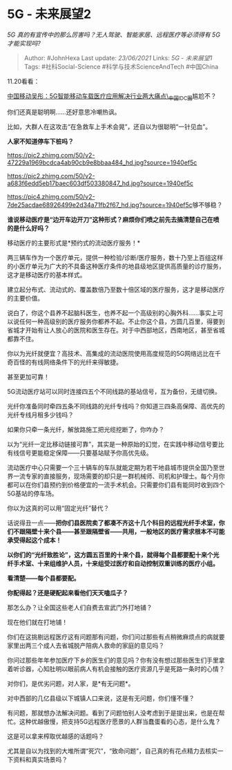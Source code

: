* 5G - 未来展望2
  :PROPERTIES:
  :CUSTOM_ID: g---未来展望2
  :END:

/5G 真的有宣传中的那么厉害吗？无人驾驶、智能家居、远程医疗等必须得有 5G
才能实现吗?/

#+BEGIN_QUOTE
  Author: #JohnHexa Last update: /23/06/2021/ Links: [[5G - 未来展望1]]
  Tags: #社科Social-Science #科学与技术ScienceAndTech #中国China
#+END_QUOTE

11.20看看：

[[https://link.zhihu.com/?target=http%3A//app.idcquan.com/mobile.php%3Fcontentid%3D146162][中国移动吴彤：5G智能移动车载医疗应用解决行业两大痛点\_中国IDC圈]]尴尬不？

你们还真是聪明啊......还好意思冷嘲热讽。

比如，大群人在这攻击“在急救车上手术会晃”，还自以为很聪明“一针见血”。

*人家不知道停车下桩吗？*

[[https://pic2.zhimg.com/50/v2-47229a1969bcdca4ab90cb9e8bbaa484_hd.jpg?source=1940ef5c]]

[[https://pic2.zhimg.com/50/v2-a683f6edd5eb17baec603df503380847_hd.jpg?source=1940ef5c]]

[[https://pic4.zhimg.com/50/v2-7de25acdae68926499e2d34a71fb2f67_hd.jpg?source=1940ef5c]]够不够稳？

*谁说移动医疗是“边开车边开刀”这种形式？麻烦你们喷之前先去搞清楚自己在喷的是什么好吗？*

移动医疗的主要形式是*预约式的流动医疗服务！*

两三辆车作为一个医疗单元，提供一种检验/诊断/医疗服务，数十乃至上百组这样的小医疗单元为广大的不具备这种医疗条件的地县级地区提供高质量的诊疗服务，这才是移动医疗的基本样式。

建立起分布式、流动式的、覆盖数倍乃至数十倍区域的医疗服务，这才是移动医疗的主要价值。

说白了，你这个县养不起脑科医生，也养不起一个高级别的心胸外科......事实上可以说任何一种高级别的医疗服务你都养不起。不止你这个县，方圆几百里，得要到省城才开始有让人放心的医院和医生存在。对于中西部地区，西南地区，甚至省城都靠不住。

你以为光纤就便宜？高技术、高集成的流动医院使用高度规范的5G网络远比在千奇百怪的有线网络条件下的光纤来得敏捷。

甚至更加可靠！

5G流动医疗站可以同时连接四五个不同线路的基站信号，互为备份，无缝切换。

光纤你准备同时牵四五条不同线路的光纤专线吗？你知道三四条高保障、高优先的光纤专线月租多少钱吗？

如果你只牵一条光纤，解放路施工把光缆挖断了，你咋办？

以为“光纤一定比移动链接可靠”，其实是一种原始的幻觉，在实践中移动信号要比有线信号更能稳定保障------只要基站赋予你高优先级。

流动医疗中心只需要一个三十辆车的车队就能定期为若干地县城市提供全国乃至世界一流专家的直接服务，现场需要的却只是一群机械师、司机和护理士。每个月你都可以在你们县预约到价格便宜的一流手术机会。只需要你们县有能同时收到四个5G基站的停车场。

你以为这真的可以用“固定光纤”替代？

话说得丑一点------*把你们县医院卖了都凑不齐这十几个科目的远程光纤手术室，你们不跟隔壁十来个县------甚至跟隔壁省------共用，一般地区的医疗需求根本不可能承受得起这个成本！*

*以你们的“光纤致胜论”，这方圆五百里的十来个县，就得每个县都要配十来个光纤手术室、十来组维护人员，十来组受过医疗和自动控制双重训练的医疗小组。*

*看清楚------每个县都要配。*

*你配得起？还是硬配起来看他们天天嗑瓜子？*

那怎么办？让全国这些老人们自费去宣武门外打地铺？

现在他们就在打地铺！

你们在这挑剔远程医疗这有问题那有问题，你们问过那些有点稍微麻烦点的病就要家里出两三个成人去省城脱产陪病人救命的家庭的意见吗？

你问过那些年年参加医疗下乡的医生们的意见吗？你有没有想过那些医生们手里拿着听诊器，心知肚明以眼前病人有机会接触的医疗资源几乎是死路一条时的心情？

对你们，是优劣问题，对人家，是*有无问题*。

对中西部的几亿县级以下城镇人口来说，这是有无问题，你们懂不懂？

有问题，那就想办法解决问题。看到了问题怕别人没考虑到于是提出来，也是在帮忙。这种优越傲慢，把支持5G远程医疗愿景的人群当蠢蛋看的心态，是什么鬼？

这是可以拿来榨取优越感的话题吗？

尤其是自以为找到的大堆所谓“死穴”，“致命问题”，自己真的有花点精力去核实一下资料和真实场景吗？
